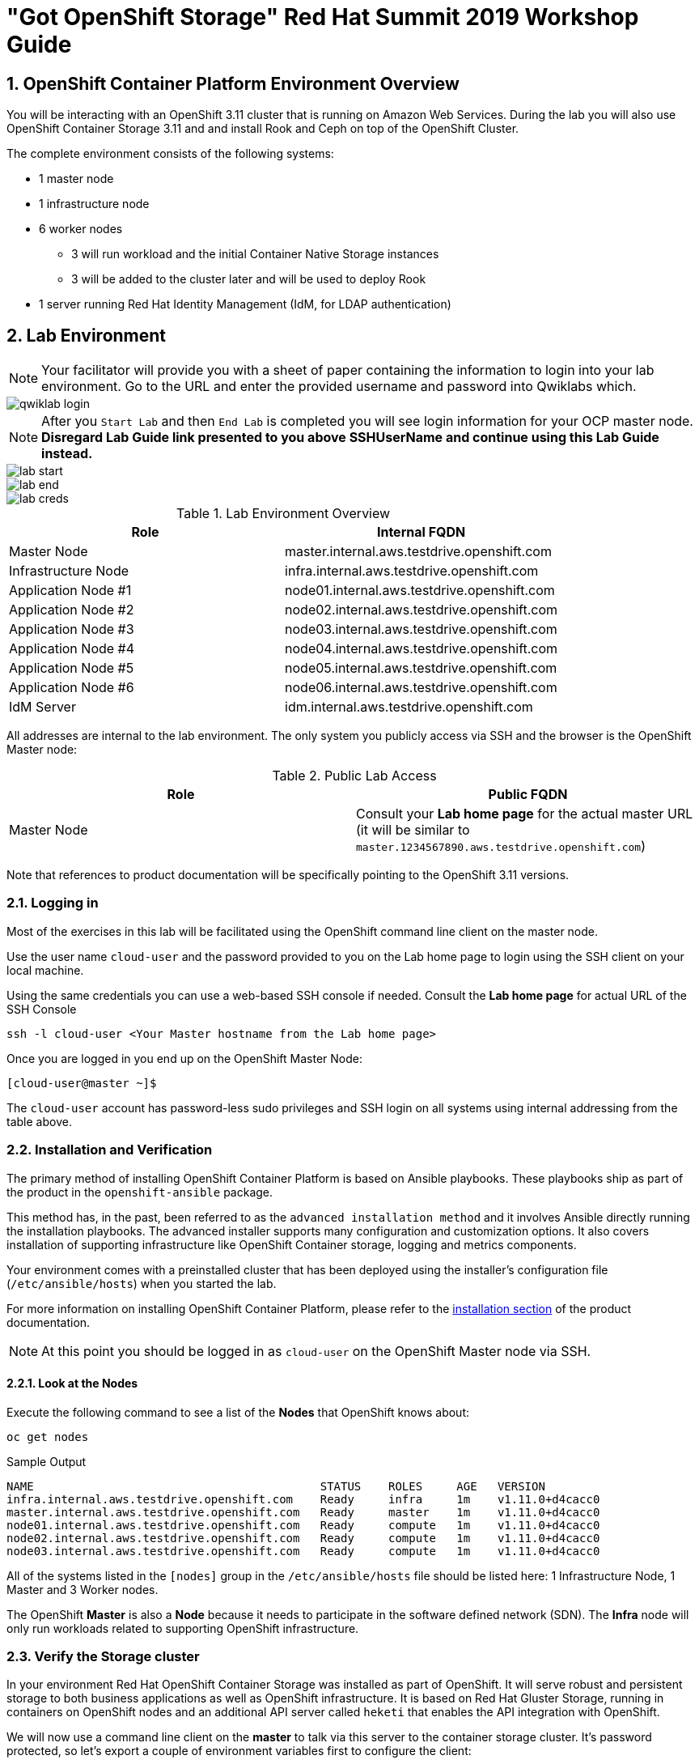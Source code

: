 = "Got OpenShift Storage" Red Hat Summit 2019 Workshop Guide

:numbered:
== OpenShift Container Platform Environment Overview

You will be interacting with an OpenShift 3.11 cluster that is running on Amazon Web Services. During the lab you will also use OpenShift Container Storage 3.11 and and install Rook and Ceph on top of the OpenShift Cluster.

The complete environment consists of the following systems:

* 1 master node
* 1 infrastructure node
* 6 worker nodes
** 3 will run workload and the initial Container Native Storage instances
** 3 will be added to the cluster later and will be used to deploy Rook
* 1 server running Red Hat Identity Management (IdM, for LDAP authentication)

== Lab Environment

[NOTE]
Your facilitator will provide you with a sheet of paper containing the information to login into your lab environment. Go to the URL and enter the provided username and password into Qwiklabs which.

image::images/qwiklab_login.jpg[]

[NOTE]
After you `Start Lab` and then `End Lab` is completed you will see login information for your OCP master node. *Disregard Lab Guide link presented to you above SSHUserName and continue using this Lab Guide instead.*

image::images/lab_start.jpg[]

image::images/lab_end.jpg[]

image::images/lab_creds.jpg[]

.Lab Environment Overview
[options="header"]
|==============================================
| Role | Internal FQDN
| Master Node | master.internal.aws.testdrive.openshift.com
| Infrastructure Node | infra.internal.aws.testdrive.openshift.com
| Application Node #1 | node01.internal.aws.testdrive.openshift.com
| Application Node #2 | node02.internal.aws.testdrive.openshift.com
| Application Node #3 | node03.internal.aws.testdrive.openshift.com
| Application Node #4 | node04.internal.aws.testdrive.openshift.com
| Application Node #5 | node05.internal.aws.testdrive.openshift.com
| Application Node #6 | node06.internal.aws.testdrive.openshift.com
| IdM Server | idm.internal.aws.testdrive.openshift.com
|==============================================

All addresses are internal to the lab environment. The only system you
publicly access via SSH and the browser is the OpenShift Master node:

.Public Lab Access
[options="header"]
|==============================================
| Role | Public FQDN
| Master Node | Consult your *Lab home page* for the actual master URL (it will be similar to `master.1234567890.aws.testdrive.openshift.com`)
|==============================================

Note that references to product documentation will be specifically pointing to the OpenShift 3.11 versions.

=== Logging in

Most of the exercises in this lab will be facilitated using the OpenShift command line client on the master node.

Use the user name `cloud-user` and the password provided to you on the Lab home page to login using the SSH client on your local machine.

Using the same credentials you can use a web-based SSH console if needed. Consult the *Lab home page* for actual URL of the SSH Console

[source,bash,role="copypaste"]
----
ssh -l cloud-user <Your Master hostname from the Lab home page>
----

Once you are logged in you end up on the OpenShift Master Node:

----
[cloud-user@master ~]$
----

The `cloud-user` account has password-less sudo privileges and SSH login on
all systems using internal addressing from the table above.

// WK: Part 2 Installation / Verification
=== Installation and Verification

The primary method of installing OpenShift Container Platform is based on
Ansible playbooks. These playbooks ship as part of the product in the
`openshift-ansible` package.

This method has, in the past, been referred to as the `advanced installation
method` and it involves Ansible directly running the installation playbooks.
The advanced installer supports many configuration and customization options.
It also covers installation of supporting infrastructure like
OpenShift Container storage, logging and metrics components.

Your environment comes with a preinstalled cluster that has been deployed
using the installer's configuration file (`/etc/ansible/hosts`) when you
started the lab.

For more information on installing OpenShift Container Platform, please refer to the link:https://docs.openshift.com/container-platform/3.11/install/index.html[installation section] of the product documentation.

[NOTE]
====
At this point you should be logged in as `cloud-user` on the OpenShift Master
node via SSH.
====

==== Look at the Nodes

Execute the following command to see a list of the *Nodes* that OpenShift knows about:

[source,bash,role="copypaste"]
----
oc get nodes
----

.Sample Output
----
NAME                                          STATUS    ROLES     AGE	VERSION
infra.internal.aws.testdrive.openshift.com    Ready     infra     1m	v1.11.0+d4cacc0
master.internal.aws.testdrive.openshift.com   Ready     master    1m	v1.11.0+d4cacc0
node01.internal.aws.testdrive.openshift.com   Ready     compute   1m	v1.11.0+d4cacc0
node02.internal.aws.testdrive.openshift.com   Ready     compute   1m	v1.11.0+d4cacc0
node03.internal.aws.testdrive.openshift.com   Ready     compute   1m	v1.11.0+d4cacc0
----

All of the systems listed in the `[nodes]` group in the `/etc/ansible/hosts` file should be listed here: 1 Infrastructure Node, 1 Master and 3 Worker nodes.

The OpenShift *Master* is also a *Node* because it needs to participate in the software defined network (SDN). The *Infra* node will only run workloads related to supporting OpenShift infrastructure.

=== Verify the Storage cluster

In your environment Red Hat OpenShift Container Storage was installed as part of OpenShift. It will serve robust and persistent storage to both business applications as well as OpenShift infrastructure. It is based on Red Hat Gluster Storage, running in containers on OpenShift nodes and an additional API server called `heketi` that enables the API integration with OpenShift.

We will now use a command line client on the *master* to talk via this server to the container storage cluster. It's password protected, so let's export a couple of environment variables first to configure the client:

[source,bash,role="copypaste"]
----
export HEKETI_CLI_SERVER=http://$(oc get route heketi-storage -n storage -o jsonpath --template='{.spec.host}')
export HEKETI_CLI_USER=admin
export HEKETI_CLI_KEY=myS3cr3tpassw0rd
----

Then use the CLI tool `heketi-cli` to query `heketi` about all the storage clusters it knows about:

[source,bash,role="copypaste"]
----
heketi-cli cluster list
----

`heketi` will list all known clusters with internal UUIDs:

----
Clusters:
Id:998294af2211ff544338490e3e19db65 [file][block]<1>
----
<1> This is the internal UUID of the OCS cluster

[NOTE]
====
The cluster UUID will be different for you since it's automatically generated.
====

To get more detailed information about the topology of your OCS cluster (i.e.
nodes, devices and volumes heketi has discovered) run the following command
(output abbreviated):

[source,bash,role="copypaste"]
----
heketi-cli topology info
----

You will get a lengthy output that describes the GlusterFS cluster topology as it is known by `heketi`:

----
Cluster Id: 998294af2211ff544338490e3e19db65

    File:  true
    Block: true

    Volumes:

	Name: heketidbstorage <1>
	Size: 2
	Id: 0a9dd2d7c931dae933e5a6e6e701d49c
	Cluster Id: 998294af2211ff544338490e3e19db65
	Mount: 10.0.3.28:heketidbstorage
	Mount Options: backup-volfile-servers=10.0.4.14,10.0.1.83
	Durability Type: replicate
	Replica: 3
	Snapshot: Disabled

		Bricks:
			Id: 11b26cef66e828ece65d834138ffe976
			Path: /var/lib/heketi/mounts/vg_f3668aa3855cd9a84642ca29db45af1c/brick_11b26cef66e828ece65d834138ffe976/brick
			Size (GiB): 2
			Node: 7c43c7bf6d505c74c4a71cf4f7cc8b6a
			Device: f3668aa3855cd9a84642ca29db45af1c

			Id: 2a3d7a2b4392139fd26cc76d8354d474
			Path: /var/lib/heketi/mounts/vg_5a46f5d3788ed61352f565385edce8d5/brick_2a3d7a2b4392139fd26cc76d8354d474/brick
			Size (GiB): 2
			Node: 5a284ad7ed633f2d9879b3ff3833607b
			Device: 5a46f5d3788ed61352f565385edce8d5

			Id: 358a23c9511817a660a51aaaec90df08
			Path: /var/lib/heketi/mounts/vg_550bc327799e3c436a2e35e4b584c2ca/brick_358a23c9511817a660a51aaaec90df08/brick
			Size (GiB): 2
			Node: 7a814aa4abcebfad2ede80d51dc417b3
			Device: 550bc327799e3c436a2e35e4b584c2ca


    Nodes:

	Node Id: 5a284ad7ed633f2d9879b3ff3833607b
	State: online
	Cluster Id: 998294af2211ff544338490e3e19db65
	Zone: 2
	Management Hostnames: node02.internal.aws.testdrive.openshift.com
	Storage Hostnames: 10.0.3.28
	Devices:
		Id:5a46f5d3788ed61352f565385edce8d5   Name:/dev/xvdd           State:online    Size (GiB):49      Used (GiB):2       Free (GiB):47
			Bricks:
				Id:2a3d7a2b4392139fd26cc76d8354d474   Size (GiB):2       Path: /var/lib/heketi/mounts/vg_5a46f5d3788ed61352f565385edce8d5/brick_2a3d7a2b4392139fd26cc76d8354d474/brick

	Node Id: 7a814aa4abcebfad2ede80d51dc417b3
	State: online
	Cluster Id: 998294af2211ff544338490e3e19db65
	Zone: 3
	Management Hostnames: node03.internal.aws.testdrive.openshift.com
	Storage Hostnames: 10.0.4.14
	Devices:
		Id:550bc327799e3c436a2e35e4b584c2ca   Name:/dev/xvdd           State:online    Size (GiB):49      Used (GiB):2       Free (GiB):47
			Bricks:
				Id:358a23c9511817a660a51aaaec90df08   Size (GiB):2       Path: /var/lib/heketi/mounts/vg_550bc327799e3c436a2e35e4b584c2ca/brick_358a23c9511817a660a51aaaec90df08/brick

	Node Id: 7c43c7bf6d505c74c4a71cf4f7cc8b6a
	State: online
	Cluster Id: 998294af2211ff544338490e3e19db65
	Zone: 1
	Management Hostnames: node01.internal.aws.testdrive.openshift.com
	Storage Hostnames: 10.0.1.83
	Devices:
		Id:f3668aa3855cd9a84642ca29db45af1c   Name:/dev/xvdd           State:online    Size (GiB):49      Used (GiB):2       Free (GiB):47
			Bricks:
				Id:11b26cef66e828ece65d834138ffe976   Size (GiB):2       Path: /var/lib/heketi/mounts/vg_f3668aa3855cd9a84642ca29db45af1c/brick_11b26cef66e828ece65d834138ffe976/brick
----
<1> An internal GlusterFS volume that is automatically generated by the setup routine to hold the heketi database.

This output tells you that Red Hat OpenShift Container Storage currently
consists of a single cluster, which consists of 3 nodes, each with a single
block device `/dev/xvdd` of 50GiB in size. The GlusterFS layer will turn
these 3 devices/hosts into a single, flat storage pool from which OpenShift
will be able to carve out either distinct filesystem volumes or block devices
that serve as persistent storage for containers.

// WK: Part 2: OCS
== OpenShift Container Storage Concepts

In this lab we are going to provide a view 'under the hood' of OpenShift `PersistentVolumes` provided by OpenShift Container Storage (OCS). For this purpose we will examine volumes leveraged by example applications using
different volume access modes.

=== How OpenShift Container Storage runs

OpenShift Container Storage is GlusterFS running in containers, specifically in pods managed by OpenShift. We have looked at the pods making up the storage cluster already in the introduction chapter. Go ahead and switch to the storage project:

[source,bash,role="copypaste"]
----
oc project storage
----

Then, take a look at the storage *Pods*:

[source,bash,role="copypaste"]
----
oc get pods -o wide
----

.Sample Output
----
NAME                      READY     STATUS    RESTARTS   AGE       IP           NODE                                        NOMINATED NODE
glusterfs-storage-l5sxd   1/1       Running   0          3h        10.0.1.83    node01.internal.aws.testdrive.openshift.com <none> <1>
glusterfs-storage-l99db   1/1       Running   0          3h        10.0.4.14    node03.internal.aws.testdrive.openshift.com <none> <1>
glusterfs-storage-tsr4g   1/1       Running   0          3h        10.0.3.28    node02.internal.aws.testdrive.openshift.com <none> <1>
heketi-storage-1-c6tt8    1/1       Running   0          3h        10.128.2.7   infra.internal.aws.testdrive.openshift.com  <none> <2>
----
<1> OCS *Pods*, with each of the designated nodes running exactly one.
<2> heketi API frontend pod

[NOTE]
====
The exact *pod* names will be different in your environment, since they are
auto-generated. Also the heketi *pod* might run on any node.
====

The OCS *Pods* use the host's network and block devices to run the software-defined storage system. See schematic below for a visualization.

.GlusterFS pods in OCS in detail.
image::./images/cns_diagram_pod.png[]

`heketi` is a component that exposes an API to the storage system for OpenShift. This allows OpenShift to dynamically allocate storage from OCS in a programmatic fashion. See below for a visualization. Note that for simplicity, in our example heketi runs on the OpenShift application nodes, not on the infrastructure node.

.heketi pod running in OCS
image::./images/cns_diagram_heketi.png[]

==== Examine heketi

To expose heketi's API outside of OpenShift for administrators (for
monitoring and maintenance), a *Service* named _heketi-storage_ and a *Route*
has been set up:

[source,bash,role="copypaste"]
----
oc get service,route
----

.Sample Output
----
NAME                                  TYPE        CLUSTER-IP      EXTERNAL-IP   PORT(S)    AGE
service/heketi-db-storage-endpoints   ClusterIP   172.30.170.71   <none>        1/TCP      3h
service/heketi-storage                ClusterIP   172.30.54.200   <none>        8080/TCP   3h

NAME                                      HOST/PORT                                                              PATH      SERVICES         PORT      TERMINATION   WILDCARD
route.route.openshift.io/heketi-storage   heketi-storage-storage.apps.538432900127.aws.testdrive.openshift.com             heketi-storage   <all>                   None
----

You may verify external availability of this API and heketi being alive with a  rivial health check:

[source,bash,role="copypaste"]
----
curl -w "\n" http://$(oc get route heketi-storage -n storage -o jsonpath --template='{.spec.host}')/hello
----

.Sample Output
----
Hello from Heketi
----

This how the heketi API is made available to both external clients, like `heketi-cli` which we examined in the introduction. But mainly it is leveraged by OpenShift to provision storage dynamically. Let's look at this use case.

=== A Simple OCS Use Case

We are going to deploy a sample application that ships with OpenShift which creates a PVC as part of the deployment.

==== Create/Deploy the Application

Create a project with the name `my-database-app`.

[source,bash,role="copypaste"]
----
oc new-project my-database-app
----

The example application ships in the form of ready-to-use resource templates. Enter the following command to look at the template for a sample Ruby on Rails application with a PostgreSQL database:

[source,bash,role="copypaste"]
----
oc get template/rails-pgsql-persistent -n openshift
----

This template creates a Rails Application instance which mimics a very basic weblog. The articles and comments are saved in a PostgreSQL database which runs in another pod.

As part of the resource template, a PVC is created in the YAML. Run the following command to `grep` the relavant part:


[source,bash,role="copypaste"]
----
oc get template/rails-pgsql-persistent -n openshift -o yaml | grep PersistentVolumeClaim -A8
----

.Sample output
[source,yaml]
----
kind: PersistentVolumeClaim
metadata:
  name: ${DATABASE_SERVICE_NAME}
spec:
  accessModes:
  - ReadWriteOnce
  resources:
    requests:
      storage: ${VOLUME_CAPACITY}
----

This will request a *PersistentVolume* in ReadWriteOnce (`RWO`) mode. Storage provided in this mode can only be mounted by a single pod at a time. For a database that is usually what you want. The requested capacity under `spec.resources.requests.storage` is coming in via a parameter when the template is parsed. This is how storage is _requested_.

Using persistent storage is done via a `PersistentVolume` provided in
response to this `PersistentVolumeClaim`. A `PersistentVolume` is a
representation of some physical storage capacity provisioned by the backing
storage system. It will supply the PostgreSQL pod with persistent storage on
the mount point `/var/lib/pgsql/data`.

You can see this when inspecting how the pod is described as part of the
`DeploymentConfig`:

[source,bash,role="copypaste"]
----
oc get template/rails-pgsql-persistent -n openshift -o yaml | grep mountPath -B58 -A5
----

.Sample Output
[source,yaml]
----
- apiVersion: v1
  kind: DeploymentConfig
  metadata:
    annotations:
      description: Defines how to deploy the database
      template.alpha.openshift.io/wait-for-ready: "true"
    name: ${DATABASE_SERVICE_NAME}
  spec:
    replicas: 1
    selector:
      name: ${DATABASE_SERVICE_NAME}
    strategy:
      type: Recreate
    template:
      metadata:
        labels:
          name: ${DATABASE_SERVICE_NAME}
        name: ${DATABASE_SERVICE_NAME}
      spec:
        containers:
        - env:
          - name: POSTGRESQL_USER
            valueFrom:
              secretKeyRef:
                key: database-user
                name: ${NAME}
          - name: POSTGRESQL_PASSWORD
            valueFrom:
              secretKeyRef:
                key: database-password
                name: ${NAME}
          - name: POSTGRESQL_DATABASE
            value: ${DATABASE_NAME}
          - name: POSTGRESQL_MAX_CONNECTIONS
            value: ${POSTGRESQL_MAX_CONNECTIONS}
          - name: POSTGRESQL_SHARED_BUFFERS
            value: ${POSTGRESQL_SHARED_BUFFERS}
          image: ' '
          livenessProbe:
            initialDelaySeconds: 30
            tcpSocket:
              port: 5432
            timeoutSeconds: 1
          name: postgresql
          ports:
          - containerPort: 5432
          readinessProbe:
            exec:
              command:
              - /bin/sh
              - -i
              - -c
              - psql -h 127.0.0.1 -U ${POSTGRESQL_USER} -q -d ${POSTGRESQL_DATABASE}
                -c 'SELECT 1'
            initialDelaySeconds: 5
            timeoutSeconds: 1
          resources:
            limits:
              memory: ${MEMORY_POSTGRESQL_LIMIT}
          volumeMounts:
          - mountPath: /var/lib/pgsql/data <1>
            name: ${DATABASE_SERVICE_NAME}-data <2>
        volumes:
        - name: ${DATABASE_SERVICE_NAME}-data <2>
          persistentVolumeClaim:
            claimName: ${DATABASE_SERVICE_NAME} <3>
----
<1> The mount path where the persistent storage should appear inside the container
<2> The name of the volume known by the container
<3> The `PersistentVolumeClaim` from which this volume should come from

[TIP]
====
In the above snippet you see there are even more parameters in this template.
If you want to see more about the parameters or other details of this
template, you can execute the following:

 oc describe template rails-pgsql-persistent -n openshift
====

The following diagram sums up how storage get's provisioned in OpenShift and
depicts the relationship of `PersistentVolumes`, `PersistentVolumeClaims` and
`StorageClasses`:

.OpenShift Persistent Volume Framework
image::./images/cns_diagram_pvc.png[]

Let's try it out. The storage size parameter in the template is called
`VOLUME_CAPACITY`. The `new-app` command will again handle processing and
interpreting a *Template* into the appropriate OpenShift objects. We will
specify that we want _5Gi_ of storage as part of deploying a new app from the
template as follows:

[source,bash,role="copypaste"]
----
oc new-app rails-pgsql-persistent -p VOLUME_CAPACITY=5Gi
----

[NOTE]
====
The `new-app` command will automatically check for templates in the special
`openshift` namespace. In fact, `new-app` tries to do quite a lot of interesting
automagic things, including code introspection when pointed at code
repositories. It is a developer's good friend.
====

.Sample Output
----
--> Deploying template "openshift/rails-pgsql-persistent" to project my-database-app                                                                                                                       [2/1622]

     Rails + PostgreSQL
     ---------
     An example Rails application with a PostgreSQL database. For more information about using this template, including OpenShift considerations, see https://github.com/openshift/rails-ex/blob/master/README.md.

     The following service(s) have been created in your project: rails-pgsql-persistent, postgresql.

     For more information about using this template, including OpenShift considerations, see https://github.com/openshift/rails-ex/blob/master/README.md.

     * With parameters:
        * Name=rails-pgsql-persistent
        * Namespace=openshift
        * Memory Limit=512Mi
        * Memory Limit (PostgreSQL)=512Mi
        * Volume Capacity=5Gi
        * Git Repository URL=https://github.com/openshift/rails-ex.git
        * Git Reference=
        * Context Directory=
        * Application Hostname=
        * GitHub Webhook Secret=pIXDthfeGR7PHxxbASEjCM7jQ0hAJ8Ph8HTIttvl # generated
        * Secret Key=ij54gqv7w04habvy6dn2sninbbdgmlicwnsvpfwa1gdn6of2rrxgo211njqaekqlhg1503xdnvo2oc7h3dk7dd3cmk7h8mvnmijikovjw5jnl2w2pnfrukkwx0sq0uj # generated
        * Application Username=openshift
        * Application Password=secret
        * Rails Environment=production
        * Database Service Name=postgresql
        * Database Username=userAFJ # generated
        * Database Password=pn6A2x3B # generated
        * Database Name=root
        * Maximum Database Connections=100
        * Shared Buffer Amount=12MB
        * Custom RubyGems Mirror URL=

--> Creating resources ...
    secret "rails-pgsql-persistent" created
    service "rails-pgsql-persistent" created
    route.route.openshift.io "rails-pgsql-persistent" created
    imagestream.image.openshift.io "rails-pgsql-persistent" created
    buildconfig.build.openshift.io "rails-pgsql-persistent" created
    deploymentconfig.apps.openshift.io "rails-pgsql-persistent" created
    persistentvolumeclaim "postgresql" created
    service "postgresql" created
    deploymentconfig.apps.openshift.io "postgresql" created
--> Success
    Access your application via route 'rails-pgsql-persistent-my-database-app.apps.790442527540.aws.testdrive.openshift.com'
    Build scheduled, use 'oc logs -f bc/rails-pgsql-persistent' to track its progress.
    Run 'oc status' to view your app.
----

You can now follow the deployment process here by watching the pods.

[source,bash,role="copypaste"]
----
watch oc get pod
----

Hit `Ctrl-C` when both pods (postgresql-1-xxxxx and rails-pqsqsl-persistent-1-xxxxx) show Ready (`1/1`) and Running. This can take a while because first there is a build pod (`rails-pgsql-persistent-1-build`) that is building the container image to be used in the application from Ruby source code.

[NOTE]
====
It may take up to 5 minutes for the deployment to complete.
====

On the CLI, you should now see a PVC that has been issued and has a status of _Bound_. state.

[source,bash,role="copypaste"]
----
oc get pvc
----

.Sample Output
----
NAME         STATUS    VOLUME                                     CAPACITY   ACCESS MODES   STORAGECLASS        AGE
postgresql   Bound     pvc-1cbd111b-6b5c-11e9-ad48-0a0e0711ec88   5Gi        RWO            glusterfs-storage   3m
----

[TIP]
====
This PVC has been automatically fulfilled by OCS because the `glusterfs-storage` *StorageClass* was set up as the system-wide default as part of the installation. The responsible parameter in the inventory file was: `openshift_storage_glusterfs_storageclass_default=true`
====

==== Test the Application

Now go ahead and try out the application. Get the route for your application like this:

[source,bash,role="copypaste"]
----
oc get route rails-pgsql-persistent -n my-database-app -o jsonpath --template="{.spec.host}"
----

This will return a route similar to this one (careful: there is no line break at the end so your shell prompt appears right after the output).

.Sample Output
----
rails-pgsql-persistent-my-database-app.apps.538432900127.aws.testdrive.openshift.com
----

Copy your route to a browser tab and add `/article` to the end. *Your `route` will be different*

----
rails-pgsql-persistent-my-database-app.apps.538432900127.aws.testdrive.openshift.com/articles
----

The username/password to create articles and comments is by default '_openshift_'/'_secret_'.

You should be able to successfully create articles and comments. When they are saved they are actually saved in the PostgreSQL database which stores its table spaces on a GlusterFS volume provided by OCS.

=== Providing Shared Storage With OCS

Historically very few options, like basic NFS support, existed to provide a
*PersistentVolume* to more than one container at a time. The access mode used
for this in OpenShift is `ReadWriteMany`. Traditional block-based storage
solutions are not able to provide *PersistentVolumes* with this access mode.

Also, once provisioned, most storage cannot easily be resized.

With OCS these capabilities are now available to all OpenShift deployments, no
matter where they are deployed. To illustrate the benefit of this, we will
deploy a PHP file uploader application that has multiple front-end instances
sharing a common storage repository.

==== Deploy the File Uploader Application

Create a new project:

[source,bash,role="copypaste"]
----
oc new-project my-shared-storage
----

Next deploy the example PHP application called `file-uploader`:

[source,bash,role="copypaste"]
----
oc new-app openshift/php:7.1~https://github.com/christianh814/openshift-php-upload-demo --name=file-uploader
----

.Sample Output
----
--> Found image 691930e (5 weeks old) in image stream "openshift/php" under tag "7.1" for "openshift/php:7.1"

    Apache 2.4 with PHP 7.1
    -----------------------
    PHP 7.1 available as container is a base platform for building and running various PHP 7.1 applications and frameworks. PHP is an HTML-embedded scripting language. PHP attempts to make it easy for developers to write dynamically generated web pages. PHP also offers built-in database integration for several commercial and non-commercial database management systems, so writing a database-enabled webpage with PHP is fairly simple. The most common use of PHP coding is probably as a replacement for CGI scripts.

    Tags: builder, php, php71, rh-php71

    * A source build using source code from https://github.com/christianh814/openshift-php-upload-demo will be created
      * The resulting image will be pushed to image stream tag "file-uploader:latest"
      * Use 'start-build' to trigger a new build
    * This image will be deployed in deployment config "file-uploader"
    * Ports 8080/tcp, 8443/tcp will be load balanced by service "file-uploader"
      * Other containers can access this service through the hostname "file-uploader"

--> Creating resources ...
    imagestream.image.openshift.io "file-uploader" created
    buildconfig.build.openshift.io "file-uploader" created
    deploymentconfig.apps.openshift.io "file-uploader" created
    service "file-uploader" created
--> Success
    Build scheduled, use 'oc logs -f bc/file-uploader' to track its progress.
    Application is not exposed. You can expose services to the outside world by executing one or more of the commands below:
     'oc expose svc/file-uploader'
    Run 'oc status' to view your app.
----

Watch and wait for the application to be deployed:

[source,bash,role="copypaste"]
----
oc logs -f bc/file-uploader
----

.Sample Output
----
Cloning "https://github.com/christianh814/openshift-php-upload-demo" ...
	Commit:	7508da63d78b4abc8d03eac480ae930beec5d29d (Update index.html)
	Author:	Christian Hernandez <christianh814@users.noreply.github.com>
	Date:	Thu Mar 23 09:59:38 2017 -0700
---> Installing application source

[...]

Pushing image docker-registry.default.svc:5000/my-shared-storage/file-uploader:latest ...
Pushed 2/6 layers, 34% complete
Pushed 3/6 layers, 55% complete
Pushed 4/6 layers, 82% complete
Pushed 5/6 layers, 97% complete
Pushed 6/6 layers, 100% complete
Push successful
----

The command prompt returns out of the tail mode once you see _Push successful_.

[NOTE]
====
This use of the `new-app` command directly asked for application code to be
built and did not involve a template. That's why it only created a *single
Pod* deployment with a *Service* and no *Route*.
====

Let's make our application production ready by exposing it via a `Route` and scale to 3 instances for high availability:

[source,bash,role="copypaste"]
----
oc expose svc/file-uploader
oc scale --replicas=3 dc/file-uploader
oc get pods
----

You should have 3 `file-uploader` *Pods* now.

[CAUTION]
====
Never attempt to store persistent data in a *Pod* that has no persistent
volume associated with it. *Pods* and their containers are ephemeral by
definition, and any stored data will be lost as soon as the *Pod* terminates
for whatever reason.
====

The app is of course not useful like this. We can fix this by providing shared
storage to this app.

You can create a *PersistentVolumeClaim* and attach it into an application with
the `oc set volume` command. Execute the following

[source,bash,role="copypaste"]
----
oc set volume dc/file-uploader --add --name=my-shared-storage \
-t pvc --claim-mode=ReadWriteMany --claim-size=1Gi \
--claim-name=my-shared-storage --mount-path=/opt/app-root/src/uploaded
----

This command will:

* create a *PersistentVolumeClaim*
* update the *DeploymentConfig* to include a `volume` definition
* update the *DeploymentConfig* to attach a `volumemount` into the specified
  `mount-path`
* cause a new deployment of the 3 application *Pods*

For more information on what `oc set volume` is capable of, look at its help output
with `oc set volume -h`. Now, let's look at the result of adding the volume:

[source,bash,role="copypaste"]
----
oc get pvc
----

.Sample Output
----
NAME                STATUS    VOLUME                                     CAPACITY   ACCESS MODES   STORAGECLASS        AGE
my-shared-storage   Bound     pvc-0e66d9f3-6b62-11e9-ad48-0a0e0711ec88   1Gi        RWX            glusterfs-storage   24s
----

Notice the `ACCESSMODE` being set to *RWX* (short for `ReadWriteMany`,
equivalent to "shared storage"). All 3 `file-uploader`*Pods* are using the sane *RWX* volume. Without this `ACCESSMODE`, OpenShift will
not attempt to attach multiple *Pods* to the same *PersistentVolume*
reliably. If you attempt to scale up deployments that are using
`ReadWriteOnce` storage, they will actually all become co-located on the same
node.

Try it out in your file uploader web application using your browser. Upload
new files.

Now, check the *Route* that has been created:

[source,bash,role="copypaste"]
----
oc get route file-uploader -n my-shared-storage -o jsonpath --template="{.spec.host}"
----

This will return a route similar to this one (careful: there is no line break at the end so your shell prompt appears right after the output).

.Sample Output
----
file-uploader-my-shared-storage.apps.538432900127.aws.testdrive.openshift.com
----

Point your browser to the web application using the URL advertised by your route. *Your `route` will be different*

The web app simply lists all uploaded files and offers the ability
to upload new ones as well as download the existing data. Right now there is
nothing.

Select an arbitrary file from your local machine and upload it to the app.

.A simple PHP-based file upload tool
image::./images/uploader_screen_upload.png[]

Once done click *_List uploaded files_* to see the list of all currently
uploaded files.

=== Increasing volume capacity

However, what happens when the volume is full?

Let's try it. Run the following command to fill up the currently 1GiB of free
space in the persistent volume. Since it's shared, you can use any the 3
file-uploader pods:

[source,bash,role="copypaste"]
----
oc rsh $(oc get pod -l app=file-uploader --no-headers | head -n1 | awk '{print $1}') dd if=/dev/zero of=uploaded/bigfile bs=100M count=1000
----

The result after some time is:
----
dd: error writing 'uploaded/bigfile': No space left on device
dd: closing output file 'uploaded/bigfile': No space left on device
command terminated with exit code 1
----

Oops. The file system seems to have a problem. Let's check it:

[source,bash,role="copypaste"]
----
oc rsh $(oc get pod -l app=file-uploader --no-headers | head -n1 | awk '{print $1}') df -h /opt/app-root/src/uploaded
----

Clearly the file system is full:

----
Filesystem                                      Size  Used Avail Use% Mounted on
10.0.1.83:vol_9829c286608e9ce29b81df24eb08ce51 1019M 1019M     0 100% /opt/app-root/src/uploaded
----

If you were to try uploading another file via the web application it would fail with something along the lines:

----
[...]
failed to open stream: No space left on device in /opt/app-root/src/upload.php on line 26
[...]
----

Now do the following to validate the `StorageClass` allows `PersistentVolume` expansion.

[source,bash,role="copypaste"]
----
oc get sc glusterfs-storage -o yaml
----

.Sample Output
----
allowVolumeExpansion: true
apiVersion: storage.k8s.io/v1
kind: StorageClass
metadata:
  annotations:
    storageclass.kubernetes.io/is-default-class: "true"
  creationTimestamp: 2019-04-22T19:33:05Z
  name: glusterfs-storage
...
----

Also verify using this command:

[source,bash,role="copypaste"]
----
oc describe sc glusterfs-storage
----

You can see `AllowVolumeExpansion:  True` in this output as well.

.Sample Output
----
Name:                  glusterfs-storage
IsDefaultClass:        Yes
Annotations:           storageclass.kubernetes.io/is-default-class=true
Provisioner:           kubernetes.io/glusterfs
Parameters:            resturl=http://heketi-storage.storage.svc:8080,restuser=admin,secretName=heketi-storage-admin-secret,secretNamespace=storage
AllowVolumeExpansion:  True
MountOptions:          <none>
ReclaimPolicy:         Delete
VolumeBindingMode:     Immediate
Events:                <none>
----

After the `StorageClass` is verified for `PersistentVolume` expansion, the volume size can be increased by the user or owner of the app, even without administrator intervention.

Use the `oc patch` command to edit the `PersistentVolumeClaim` that we used to generate the `PersistentVolume` and update the storage request to *5Gi*:

[source,bash,role="copypaste"]
----
oc patch persistentvolumeclaim my-shared-storage --patch='{"spec": { "resources": { "requests": { "storage": "5Gi" }}}}'
----

Give it a couple of seconds and then check the filesystem again:

[source,bash,role="copypaste"]
----
oc rsh $(oc get pod -l app=file-uploader --no-headers | head -n1 | awk '{print $1}') df -h /opt/app-root/src/uploaded
----

The situation should look much better now:

----
Filesystem                                      Size  Used Avail Use% Mounted on
10.0.1.83:vol_9829c286608e9ce29b81df24eb08ce51  5.0G  1.1G  4.0G  22% /opt/app-root/src/uploaded
----

// WK Added: Prometheus section
== Explore Prometheus Metrics for Storage

OpenShift Container Platform includes a full Prometheus stack to facilitate Metrics collection. The Prometheus stack is deployed in project *openshift-monitoring*.

Prometheus is protected behind the OpenShift OAuth login mechanism. This requires users to log into OpenShift in order to gain access to Prometheus. Without this Oauth Proxy everyone who knew the Prometheus URL could run any kind of query. This is not something that is desired in an OpenShift cluster.

In order to log into Prometheus you will need to grant permissions to a user id because the `system:admin` user can not log into any web console because it uses a certificate and not a password for authentication. You will be using user `fancyuser1`.

Back in your shell grant `cluster-admin` permissions to the user `fancyuser1` - you could use just view permissions but for the sake of this lab let's make `fancyuser1` a cluster administrator

[TIP]
OpenShift creates User objects only the first time a user logs into the platform. Because this use has never logged in OpenShift will print a warning that this user doesn't exist yet.

[source,bash,role="copypaste"]
----
oc adm policy add-cluster-role-to-user cluster-admin fancyuser1

.Sample Output
[source,texinfo]
----
Warning: User 'fancyuser1' not found
cluster role "cluster-admin" added: "fancyuser1"
----

Next determine the Route for Prometheus. The name of the route is `prometheus-k8s` and it is located in the `openshift-monitoring` project.

[source,bash,role="copypaste"]
----
oc get route prometheus-k8s -n openshift-monitoring -o jsonpath --template="{.spec.host}"
----

This will return a route similar to this one (careful: there is no line break at the end so your shell prompt appears right after the output).

[source,texinfo]
----
prometheus-k8s-openshift-monitoring.apps.074442814228.aws.testdrive.openshift.com
----

Use *https* with this Route in the Web Brower to get to the Prometheus Login Screen. You may need to accept a security warning because our cluster uses self-signed certificates. The URL should look something like this:

[source,texinfo]
----
https://prometheus-k8s-openshift-monitoring.apps.074442814228.aws.testdrive.openshift.com
----

You will see the Prometheus Log in screen. Click the blue *Login with OpenShift* button (you may need to accept another certificate warning) to reach the OpenShift login screen.

User `fancyuser1` as the user id and `openshift` as the password, log into OpenShift and accept the permissions that Prometheus wants. This will bring you into the main Prometheus Screen.

While in a real environment you would set up Dashboards to visualize a lot of the queries that are possible in Prometheus in this lab let's just run a few queries manually.

=== Example Prometheus Queries

In the Entry field at the top of the screen (it says *Expression (press Shift+Enter for newlines)*) type the following query and select *Execute*:

[source,sh]
----
kube_persistentvolumeclaim_info
----

.Sample Output
[source,texinfo]
----
kube_persistentvolumeclaim_info{endpoint="https-main",instance="10.131.0.19:8443",job="kube-state-metrics",namespace="my-database-app",persistentvolumeclaim="postgresql",pod="kube-state-metrics-69d97ff57c-vgrtx",service="kube-state-metrics",storageclass="glusterfs-storage",volumename="pvc-60c72728-6e99-11e9-8dce-02cae411299c"}	             1
kube_persistentvolumeclaim_info{endpoint="https-main",instance="10.131.0.19:8443",job="kube-state-metrics",namespace="my-shared-storage",persistentvolumeclaim="my-shared-storage",pod="kube-state-metrics-69d97ff57c-vgrtx",service="kube-state-metrics",storageclass="glusterfs-storage",volumename="pvc-538ce03f-6e9e-11e9-8dce-02cae411299c"}              1
----

You can see that there are two Persistent Volume Claims in the cluster. Prometheus returns attributes as labels - in the example above you can see the *namespace*, *persistentvolumeclaim* name, *storageclass* and *volumename*.

Now delete the previous query and type and select *Execute*:

[source,bash,role="copypaste"]
----
kube_persistentvolumeclaim_resource_requests_storage_bytes
----

.Sample Output
[source,texinfo]
----
kube_persistentvolumeclaim_resource_requests_storage_bytes{endpoint="https-main",instance="10.131.0.19:8443",job="kube-state-metrics",namespace="my-database-app",persistentvolumeclaim="postgresql",pod="kube-state-metrics-69d97ff57c-vgrtx",service="kube-state-metrics"}	5368709120
kube_persistentvolumeclaim_resource_requests_storage_bytes{endpoint="https-main",instance="10.131.0.19:8443",job="kube-state-metrics",namespace="my-shared-storage",persistentvolumeclaim="my-shared-storage",pod="kube-state-metrics-69d97ff57c-vgrtx",service="kube-state-metrics"}	5368709120
----

This shows the size of the two Persistent Volume Claimss. Both have a size of 5Gi.

To see the total requested storage you can use the *sum* operator. So type the following and select *Execute*:

[source,bash,role="copypaste"]
----
sum(kube_persistentvolumeclaim_resource_requests_storage_bytes)
----

.Sample Output
[source,texinfo]
----
{}	10737418240
----

You see the sum of the two claims - which adds up to 10Gi. Another interesting query returns the current phase of persistent volume claim provisioning:

[source,bash,role="copypaste"]
----
kube_persistentvolumeclaim_status_phase
----

You will see how many Persistent Volume Claims are in phase *Bound*, *Pending* and *Lost*. If you just want to see the pending PVCs you can use the label to filter:

[source,bash,role="copypaste"]
----
kube_persistentvolumeclaim_status_phase{phase="Pending"}
----

And if you want to see how many persistent volume claims are in the *Bound* phase:

[source,bash,role="copypaste"]
----
sum(kube_persistentvolumeclaim_status_phase{phase="Bound"})
----

There are many more queries to be constructed but for the purpose of this lab this should suffice.

// WK: Part 3, Scaleup, Prepare for Rook
== Infrastructure Management, Adding Nodes to your Cluster

In this lab you will explore various aspects of managing cluster infrastructure. This includes extending the OpenShift cluster to enable us to install Rook later in this lab.

=== Extending the Cluster
Extending the cluster is easy. Simply add a new set of hosts to an Ansible group called `new_nodes` in the `openshift-ansible` installer's inventory. Then, run the `scaleup` playbook.

==== Configure the Installer

Your environment already has 3 additional VMs provisioned, but you have not used them so far. They are already configured in the inventory file, but commented out with a `#scaleup_` prefix.

To see the lines run:

[source,bash,role="copypaste"]
----
grep '#scaleup_' /etc/ansible/hosts
----

Remove the `#scaleup_` comment prefix by running the below `sed` command:

[source,bash,role="copypaste"]
----
sudo sed -i 's/#scaleup_//g' /etc/ansible/hosts
----

When finished, your inventory file should look like the following:

[source,ini]
./etc/ansible/hosts
----
[OSEv3:children]
masters
nodes
etcd
glusterfs
new_nodes

[...]

[new_nodes]
node04.internal.aws.testdrive.openshift.com openshift_node_group_name='node-config-compute' openshift_public_hostname=node04.538432900127.aws.testdrive.openshift.com openshift_node_group_name='node-config-compute'
node05.internal.aws.testdrive.openshift.com openshift_node_group_name='node-config-compute' openshift_public_hostname=node05.538432900127.aws.testdrive.openshift.com openshift_node_group_name='node-config-compute'
node06.internal.aws.testdrive.openshift.com openshift_node_group_name='node-config-compute' openshift_public_hostname=node06.538432900127.aws.testdrive.openshift.com openshift_node_group_name='node-config-compute'

[...]
----

Now that these hosts are properly defined (uncommented), you can use Ansible to
verify that they are, in fact, online:

[source,bash,role="copypaste"]
----
ansible new_nodes -m ping
----

.Sample Output
----
node04.internal.aws.testdrive.openshift.com | SUCCESS => {
    "changed": false,
    "ping": "pong"
}
node05.internal.aws.testdrive.openshift.com | SUCCESS => {
    "changed": false,
    "ping": "pong"
}
node06.internal.aws.testdrive.openshift.com | SUCCESS => {
    "changed": false,
    "ping": "pong"
}
----

These new VMs are all reachable using ansible.

==== Run the Playbook to Extend the Cluster

To extend your cluster run the following playbook:

[source,bash,role="copypaste"]
----
ansible-playbook /usr/share/ansible/openshift-ansible/playbooks/openshift-node/scaleup.yml
----

The playbook takes 5-10 minutes to complete. When done, you can verify that there are now 6 `compute` nodes:

[source,bash,role="copypaste"]
----
oc get nodes -l node-role.kubernetes.io/compute=true
----

.Sample Output
----
NAME                                          STATUS    ROLES     AGE       VERSION
node01.internal.aws.testdrive.openshift.com   Ready     compute   2h        v1.11.0+d4cacc0
node02.internal.aws.testdrive.openshift.com   Ready     compute   2h        v1.11.0+d4cacc0
node03.internal.aws.testdrive.openshift.com   Ready     compute   2h        v1.11.0+d4cacc0
node04.internal.aws.testdrive.openshift.com   Ready     compute   2m        v1.11.0+d4cacc0
node05.internal.aws.testdrive.openshift.com   Ready     compute   2m        v1.11.0+d4cacc0
node06.internal.aws.testdrive.openshift.com   Ready     compute   2m        v1.11.0+d4cacc0
----

// WK: Part 4: Rook

== Deploying and Managing OpenShift Container Storage with Rook-Ceph Operator

In this section you are learning how to deploy and manage OpenShift Container Storage (OCS). In this lab you will be using OpenShift Container Platform 3.11 (OCP) and Rook.io v0.9 to deploy Ceph as a persistent storage solution for OCP workloads.

*In this lab you will learn how to*

* Configure and deploy containerized Ceph using Rook’s cluster CustomResourceDefinitions (CRD)
* Validate deployment of Ceph Luminous containerized using OpenShift CLI
* Deploy the Rook toolbox to run common ceph and rados commands
* Create a Rook storageclass for deployment of Ceph volumes.
* Upgrade Ceph version from Luminous to Mimic using the Rook operator
* Add more storage to the Ceph cluster

=== Deploy Ceph using Rook.io

==== Download Rook deployment files and install Ceph

In this section necessary files will be downloaded using the `curl -O` command and OCP resources created using the `oc create` command and the Rook.io yaml files.

Labeling the new OCP nodes with role=storage-node will make sure that the OCP resources (OSD, MON, MGR pods) are scheduled on these nodes.

[source,bash,role="copypaste"]
----
oc label node node04.internal.aws.testdrive.openshift.com role=storage-node
oc label node node05.internal.aws.testdrive.openshift.com role=storage-node
oc label node node06.internal.aws.testdrive.openshift.com role=storage-node
oc get nodes --show-labels | grep storage-node
----

Next you will download Rook.io scc.yaml, operator.yaml and cluster.yaml to create OCP resources. After downloading each on view the file using the `cat` command before creating the resources using `oc create`.

[source,bash,role="copypaste"]
----
cd $HOME
curl -O https://raw.githubusercontent.com/red-hat-storage/ocs-training/master/ocp3rook/scc.yaml
oc create -f scc.yaml
----

Validate that rook-ceph has been added to securitycontextconstraints.security.openshift.io.

[source,bash,role="copypaste"]
----
oc get scc rook-ceph
----

Install the Rook operator next.

[source,bash,role="copypaste"]
----
curl -O https://raw.githubusercontent.com/red-hat-storage/ocs-training/master/ocp3rook/operator.yaml
oc create -f $HOME/operator.yaml
oc project rook-ceph-system
watch oc get pods -o wide
----

Wait for all rook-ceph-agent, rook-discover and rook-ceph-operator pods to be in a Running state.

.Sample Output
[source,text]
----
NAME                                  READY     STATUS    RESTARTS   AGE       IP           NODE                                          NOMINATED NODE
rook-ceph-agent-48ckp                 1/1	Running   0          5m        10.0.3.28    node02.internal.aws.testdrive.openshift.com   <none>
rook-ceph-agent-4wsd8                 1/1	Running   0          5m        10.0.1.216   node04.internal.aws.testdrive.openshift.com   <none>
rook-ceph-agent-d69pp                 1/1	Running   0          5m        10.0.4.14    node03.internal.aws.testdrive.openshift.com   <none>
rook-ceph-agent-h8ds6                 1/1	Running   0          5m        10.0.4.41    node06.internal.aws.testdrive.openshift.com   <none>
rook-ceph-agent-nmsp6                 1/1	Running   0          5m        10.0.3.144   node05.internal.aws.testdrive.openshift.com   <none>
rook-ceph-agent-wjhkv                 1/1	Running   0          5m        10.0.1.83    node01.internal.aws.testdrive.openshift.com   <none>
rook-ceph-operator-76c97f94c4-gt7ld   1/1	Running   0          6m        10.130.2.4   node06.internal.aws.testdrive.openshift.com   <none>
rook-discover-4lh4w                   1/1	Running   0          5m        10.129.0.4   node03.internal.aws.testdrive.openshift.com   <none>
rook-discover-8zb6r                   1/1	Running   0          5m        10.130.0.4   node02.internal.aws.testdrive.openshift.com   <none>
rook-discover-fdt9b                   1/1	Running   0          5m        10.131.2.4   node04.internal.aws.testdrive.openshift.com   <none>
rook-discover-fm659                   1/1	Running   0          5m        10.129.2.7   node05.internal.aws.testdrive.openshift.com   <none>
rook-discover-m7xxx                   1/1	Running   0          5m        10.131.0.4   node01.internal.aws.testdrive.openshift.com   <none>
rook-discover-x4dlh                   1/1	Running   0          5m        10.130.2.5   node06.internal.aws.testdrive.openshift.com   <none>
----

The log for the rook-ceph-operator pod should show that the operator is looking for a cluster. Look for `the server could not find the requested resource (get clusters.ceph.rook.io)` at the end of the log file. Replace `xxxxxxxxx-xxxxx` below with your rook-ceph-operator pod name.

[source,bash,role="copypaste"]
----
oc get pod -l app=rook-ceph-operator
oc logs rook-ceph-operator-xxxxxxxxx-xxxxx
----

Next step is to download and install the cluster CRD to create Ceph MON, MGR and OSD pods.

[source,bash,role="copypaste"]
----
oc new-project rook-ceph
oc adm pod-network make-projects-global rook-ceph
curl -O https://raw.githubusercontent.com/red-hat-storage/ocs-training/master/ocp3rook/cluster.yaml
----

Take a look at the cluster.yaml file. It specifies the version of Ceph, the label used for the rook resources (role=storage-node) added at the start of this section, and the nodes and storage devices used for OSDs.

----
cat cluster.yaml | more
...omitted...
  placement:
    all:
      nodeAffinity:
        requiredDuringSchedulingIgnoredDuringExecution:
          nodeSelectorTerms:
          - matchExpressions:
            - key: role
              operator: In
              values:
              - storage-node
...omitted...
    image: ceph/ceph:v12.2.11-20190201
...omitted...
  storage: # cluster level storage configuration and selection
    useAllNodes: false
    useAllDevices: false
    nodes:
    # Each node's 'name' field should match their 'kubernetes.io/hostname' label.
    - name: "node04.internal.aws.testdrive.openshift.com"
      devices:
      - name: "xvdd"
    - name: "node05.internal.aws.testdrive.openshift.com"
      devices:
      - name: "xvdd"
    - name: "node06.internal.aws.testdrive.openshift.com"
      devices:
      - name: "xvdd"
----

Now create the MONs, MGR and OSD pods.

[source,bash,role="copypaste"]
----
oc create -f cluster.yaml
----

Disregard this message “Error from server (AlreadyExists): error when creating "cluster.yaml": namespaces "rook-ceph" already exists”

Switch to the project `rook-ceph` and watch the pods come up (press `Ctrl-C` when your pod list looks like the one below).

[source,bash,role="copypaste"]
----
oc project rook-ceph
watch oc get pods

NAME                                                           READY     STATUS      RESTARTS   AGE
rook-ceph-mgr-a-5887d4d48b-gm8mg                               1/1       Running     0          49s
rook-ceph-mon-a-5c7587f7c7-d6t5d                               1/1       Running     0          2m
rook-ceph-mon-b-d85c69845-hzv78                                1/1       Running     0          1m
rook-ceph-mon-c-8567bb8597-g48m7                               1/1       Running     0          1m
rook-ceph-osd-0-d576d5989-9zr78                                1/1	     Running     0          17s
rook-ceph-osd-1-6b9f5d9b78-mgswg                               1/1	     Running     0          16s
rook-ceph-osd-2-67659f7dc8-74k6j                               1/1	     Running     0          12s
rook-ceph-osd-prepare-89f1a63764fbcfe0f15eca7b510a7763-766xt   0/2	     Completed   0          40s
rook-ceph-osd-prepare-b9e4065b399354d3fb0f17127c7d01c7-knvd5   0/2	     Completed   0          41s
rook-ceph-osd-prepare-f4a3099a5aac291ccda3759e92f81c57-zjv2c   0/2	     Completed   0          39s
----

Once all pods are in a Running state it is time to verify that Ceph is operating correctly. Download toolbox.yaml to run Ceph commands.

[source,bash,role="copypaste"]
----
curl -O https://raw.githubusercontent.com/red-hat-storage/ocs-training/master/ocp3rook/toolbox.yaml
oc create -f toolbox.yaml
----

Use the toolbox pod to run Ceph commands. Set up a shell alias first (this makes typing Ceph commands much easier going forward):
[source,sh]
----
alias tb="oc -n rook-ceph rsh $(oc -n rook-ceph get pod -l app=rook-ceph-tools -o jsonpath='{.items[0].metadata.name}')"
----

Now run a number of Ceph commands to see the status of the storage cluster:

[source,bash,role="copypaste"]
----
tb ceph status
----

.Sample Output
[source,texinfo]
----
cluster:
  id:     f5127ae7-27ff-4d07-9370-a3c9d91ac3e8
  health: HEALTH_WARN
          mons a,b,c are low on available space

services:
  mon: 3 daemons, quorum a,c,b
  mgr: a(active)
  osd: 3 osds: 3 up, 3 in

data:
  pools:   0 pools, 0 pgs
  objects: 0 objects, 0B
  usage:   3.00GiB used, 147GiB / 150GiB avail
  pgs:
----

Disregard the ‘health: HEALTH_WARN mons a,b,c are low on available space’ message when viewing results of ceph status command.
[source,bash,role="copypaste"]
----
tb ceph osd status
----

.Sample Output
[source,texinfo]
----
+----+---------------------------------------------+-------+-------+--------+---------+--------+---------+-----------+
| id |                     host                    |  used | avail | wr ops | wr data | rd ops | rd data |   state   |
+----+---------------------------------------------+-------+-------+--------+---------+--------+---------+-----------+
| 0  | node04.internal.aws.testdrive.openshift.com | 1024M | 48.9G |    0   |     0   |    0   |     0   | exists,up |
| 1  | node05.internal.aws.testdrive.openshift.com | 1024M | 48.9G |    0   |     0   |    0   |     0   | exists,up |
| 2  | node06.internal.aws.testdrive.openshift.com | 1024M | 48.9G |    0   |     0   |    0   |     0   | exists,up |
+----+---------------------------------------------+-------+-------+--------+---------+--------+---------+-----------+
----

[source,bash,role="copypaste"]
----
tb ceph osd tree
----

.Sample Output
[source,texinfo]
----
ID CLASS WEIGHT  TYPE NAME                                            STATUS REWEIGHT PRI-AFF
-1       0.14639 root default
-3       0.04880     host node04-internal-aws-testdrive-openshift-com
 0   ssd 0.04880         osd.0                                            up  1.00000 1.00000
-5       0.04880     host node05-internal-aws-testdrive-openshift-com
 1   ssd 0.04880         osd.1                                            up  1.00000 1.00000
-7       0.04880     host node06-internal-aws-testdrive-openshift-com
 2   ssd 0.04880         osd.2                                            up  1.00000 1.00000
----

[source,bash,role="copypaste"]
----
tb ceph df
----

.Sample Output
[source,texinfo]
----
GLOBAL:
    SIZE       AVAIL      RAW USED     %RAW USED
    150GiB     147GiB      3.00GiB          2.00
POOLS:
    NAME     ID     USED     %USED     MAX AVAIL     OBJECTS
----

[source,bash,role="copypaste"]
----
tb rados df
----

.Sample Output
[source,texinfo]
----
POOL_NAME USED OBJECTS CLONES COPIES MISSING_ON_PRIMARY UNFOUND DEGRADED RD_OPS RD WR_OPS WR

total_objects    0
total_used       3.0 GiB
total_avail      147 GiB
total_space      150 GiB
----

=== Create Rook storageclass for creating CephRBD block volumes

In this section you will download storageclass.yaml and then create the OCP storageclass `rook-ceph-block` that will be used by applications to dynamically claim persistent storage (PVCs). The Ceph pool `replicapool` is created when the storageclass is created.

[source,bash,role="copypaste"]
----
curl -O https://raw.githubusercontent.com/red-hat-storage/ocs-training/master/ocp3rook/storageclass.yaml
oc create -f storageclass.yaml
----

Use the toolbox pod again to run Ceph commands. Compare results for `ceph df` and `rados df` executed in prior section before the storageclass was created.

[source,bash,role="copypaste"]
----
tb ceph df
----

.Sample Output
[source,texinfo]
----
GLOBAL:
    SIZE       AVAIL      RAW USED     %RAW USED
    150GiB     147GiB      3.00GiB          2.00
POOLS:
    NAME            ID     USED     %USED     MAX AVAIL     OBJECTS
    replicapool     1        0B         0       69.7GiB           0
----

[source,bash,role="copypaste"]
----
tb rados df
----

.Sample Output
[source,texinfo]
----
POOL_NAME   USED OBJECTS CLONES COPIES MISSING_ON_PRIMARY UNFOUND DEGRADED RD_OPS  RD WR_OPS  WR
replicapool  0 B       0      0      0                  0       0        0      0 0 B      0 0 B

total_objects    0
total_used       3.0 GiB
total_avail      147 GiB
total_space      150 GiB
----

[source,bash,role="copypaste"]
----
tb ceph osd pool ls detail
----

.Sample Output
[source,texinfo]
----
pool 1 'replicapool' replicated size 2 min_size 1 crush_rule 1 object_hash rjenkins pg_num 100 pgp_num 100 last_change 19 flags hashpspool stripe_width 0 application rbd
----

You can see that the replicated size=2 and min_size=1 for objects stored in the Ceph `replicapool`.

=== Using Rook to Upgrade Ceph

In this section you will upgrade Ceph from from Luminous to Mimic using the Rook operator. The first thing we need to do is update the cluster CRD with the mimic image name and version.

[source,bash,role="copypaste"]
----
oc project rook-ceph
oc get cephcluster rook-ceph -o yaml | grep image

   image: ceph/ceph:v12.2.11-20190201
----

Modify the Ceph version in the cluster CRD. Update the Ceph version to Mimic using the following command:

[source,bash,role="copypaste"]
----
oc patch cephcluster rook-ceph -n rook-ceph --type merge --patch '{"spec": { "cephVersion": {"image": "ceph/ceph:v13.2.4-20190109"}}}'
----

Once the change to the ceph version is saved as shown above, the MONs, MGR, and OSD pods will be restarted (AGE will be a seconds or a few minutes). This could take 5 minutes (Press `Ctrl-C` to exit once all pods have been restarted and are running).

[source,sh]
----
watch oc get pods
----

.Sample Output
[source,texinfo]
----
NAME                                                           READY     STATUS      RESTARTS   AGE
rook-ceph-mgr-a-7448c76545-wnhjd                               1/1	     Running     0          1m
rook-ceph-mon-a-65d8999987-w6t6v                               1/1	     Running     0	        3m
rook-ceph-mon-b-b886cb46d-9hcbf                                1/1	     Running     0  	    3m
rook-ceph-mon-c-8654c8d995-hlhjv                               1/1	     Running     0  	    2m
rook-ceph-osd-0-86d76c7f5-6k6z8                                1/1	     Running     0          1m
rook-ceph-osd-1-76b46d75b4-n5sgq                               1/1	     Running     0          50s
rook-ceph-osd-2-966fc6d6-wq672                                 1/1	     Running     0          1m
rook-ceph-osd-prepare-89f1a63764fbcfe0f15eca7b510a7763-cxt2x   0/2	     Completed   0          1m
rook-ceph-osd-prepare-b9e4065b399354d3fb0f17127c7d01c7-vh58j   0/2	     Completed   0          1m
rook-ceph-osd-prepare-f4a3099a5aac291ccda3759e92f81c57-dfjh5   0/2	     Completed   0          1m
rook-ceph-tools-76bf8448f6-2h9d4                               1/1	     Running     0          20m
----

Check the version of Ceph to see if it is upgraded. Use the toolbox pod again.

Running the `ceph versions` command shows each of the Ceph daemons have been upgraded to Mimic. Run other Ceph commands to satisfy yourself (e.g., ceph status) the system is healthy after the upgrade. You might even want to go back to the URL used for the Rails+PostgreSQL application and save a few more articles to make sure applications using Ceph storage are still working.

[source,bash,role="copypaste"]
----
tb ceph versions
----

.Sample Output
[source,texinfo]
----
{
    "mon": {
        "ceph version 13.2.4 (b10be4d44915a4d78a8e06aa31919e74927b142e) mimic (stable)": 3
    },
    "mgr": {
        "ceph version 13.2.4 (b10be4d44915a4d78a8e06aa31919e74927b142e) mimic (stable)": 1
    },
    "osd": {
        "ceph version 13.2.4 (b10be4d44915a4d78a8e06aa31919e74927b142e) mimic (stable)": 3
    },
    "mds": {},
    "overall": {
        "ceph version 13.2.4 (b10be4d44915a4d78a8e06aa31919e74927b142e) mimic (stable)": 7
    }
}
----

=== Adding storage to the Ceph Cluster

In this section you will add more storage to the cluster by increasing the number of OSDs per OCP nodes using spare storage devices on the OCP nodes.

Before we make any changes to the cluster CRD let's see what storage is available on our OCP nodes. It is important that the available storage be a raw block device with no formatting or labeling. There should be a storage device available, all of the same size, on the same nodes that were originally used.

[source,bash,role="copypaste"]
----
oc get nodes -l role=storage-node
----

.Sample Output
[source,texinfo]
----
NAME                                          STATUS    ROLES     AGE       VERSION
node04.internal.aws.testdrive.openshift.com   Ready     compute   1h        v1.11.0+d4cacc0
node05.internal.aws.testdrive.openshift.com   Ready     compute   1h        v1.11.0+d4cacc0
node06.internal.aws.testdrive.openshift.com   Ready     compute   1h        v1.11.0+d4cacc0
----

To check the storage SSH to one of the OCP nodes that have the role=storage-node.

[source,bash,role="copypaste"]
----
ssh node04.internal.aws.testdrive.openshift.com
----

Check the storage devices on node. You can see that 50GB storage device `xvdd` is used already by Ceph. Storage device `xvde`, also 50GB, is not used yet.

[source,bash,role="copypaste"]
----
[cloud-user@node04 ~]$ lsblk
----

.Sample Output
[source,texinfo]
----
NAME                                                                    MAJ:MIN RM SIZE RO TYPE
...omitted...
xvdd                                                                    202:48   0  50G  0 disk
└─ceph--dbcea47d--6fa4--467e--ad5e--158d0032978f-osd--data--a2a40ce7--b366--48c4--a2d6--2aac94def755
                                                                        253:1    0  50G  0 lvm
xvde                                                                    202:64   0  50G  0 disk
----

Also /dev/xvde looks to be a raw block device with no labels, which is required.

[source,bash,role="copypaste"]
----
[cloud-user@node04 ~]$ sudo fdisk -l /dev/xvde
----

.Sample Output
[source,texinfo]
----
Disk /dev/xvde: 53.7 GB, 53687091200 bytes, 104857600 sectors
Units = sectors of 1 * 512 = 512 bytes
Sector size (logical/physical): 512 bytes / 512 bytes
I/O size (minimum/optimal): 512 bytes / 512 bytes
----

Exit from Node04 back to your Master

[source,bash,role="copypaste"]
----
[cloud-user@node04 ~]$ exit
----

After validating the available storage for increasing the number of OSDs we are ready to modify the cluster CRD and add an additional storage device, `xvde`.

To make this easier we have created a new cluster CRD yaml file that has the new storage device already added correctly instead of editing the cluster CRD using `oc edit`.

[source,bash,role="copypaste"]
----
curl -O https://raw.githubusercontent.com/red-hat-storage/ocs-training/master/ocp3rook/cluster_with_xvde.yaml
----

Take a look at the new cluster CRD yaml file.

[source,bash,role="copypaste"]
----
cat cluster_with_xvde.yaml | more
----

.Sample Output
[source,texinfo]
----
...omitted...
  storage:
    useAllNodes: false
    useAllDevices: false
    nodes:
    - name: "node04.internal.aws.testdrive.openshift.com"
      devices:
      - name: "xvdd"
      - name: "xvde"
    - name: "node05.internal.aws.testdrive.openshift.com"
      devices:
      - name: "xvdd"
      - name: "xvde"
    - name: "node06.internal.aws.testdrive.openshift.com"
      devices:
      - name: "xvdd"
      - name: "xvde"
----

Now add the additional storage device `xvde` to each node above.

[source,bash,role="copypaste"]
----
oc apply -f cluster_with_xvde.yaml
----

Once this new defiition is applied the 3 additonal *rook-ceph-osd* pods will start. This could take a few minutes so wait until they are in a Running state before proceeding. (again press `Ctrl-C` to exit).

[source,bash,role="copypaste"]
----
watch oc get pods -n rook-ceph
----

.Sample Output
[source,texinfo]
----
NAME                                                           READY     STATUS      RESTARTS   AGE
rook-ceph-mgr-a-7448c76545-wnhjd                               1/1	     Running     0          5m
rook-ceph-mon-a-65d8999987-w6t6v                               1/1	     Running     1          7m
rook-ceph-mon-b-b886cb46d-9hcbf                                1/1	     Running     0          6m
rook-ceph-mon-c-8654c8d995-hlhjv                               1/1	     Running     0          6m
rook-ceph-osd-0-86d76c7f5-6k6z8                                1/1	     Running     0          5m
rook-ceph-osd-1-76b46d75b4-n5sgq                               1/1	     Running     0          4m
rook-ceph-osd-2-966fc6d6-wq672                                 1/1	     Running     0          4m
rook-ceph-osd-3-546bb75744-zzczg                               1/1	     Running     0          22s
rook-ceph-osd-4-6d47648d4d-xmhvb                               1/1	     Running     0          18s
rook-ceph-osd-5-5fd8464cb8-hlnsh                               1/1	     Running     0          15s
rook-ceph-osd-prepare-89f1a63764fbcfe0f15eca7b510a7763-sps7t   0/2	     Completed   0          46s
rook-ceph-osd-prepare-b9e4065b399354d3fb0f17127c7d01c7-9bk6b   0/2	     Completed   0          48s
rook-ceph-osd-prepare-f4a3099a5aac291ccda3759e92f81c57-mgbq6   0/2	     Completed   0          44s
rook-ceph-tools-76bf8448f6-2h9d4                               1/1	     Running     0          23m
----

Let's now validate that Ceph is healthy and has the additional storage. We use the toolbox pod.

[source,bash,role="copypaste"]
----
tb ceph osd status
----

.Sample Output
[source,texinfo]
----
+----+---------------------------------------------+-------+-------+--------+---------+--------+---------+-----------+
| id |                     host                    |  used | avail | wr ops | wr data | rd ops | rd data |   state   |
+----+---------------------------------------------+-------+-------+--------+---------+--------+---------+-----------+
| 0  | node04.internal.aws.testdrive.openshift.com | 1041M | 48.9G |    0   |  3276   |    0   |     0   | exists,up |
| 1  | node05.internal.aws.testdrive.openshift.com | 1047M | 48.9G |    0   |     0   |    0   |     0   | exists,up |
| 2  | node06.internal.aws.testdrive.openshift.com | 1040M | 48.9G |    0   |     0   |    0   |     0   | exists,up |
| 3  | node04.internal.aws.testdrive.openshift.com | 1034M | 48.9G |    0   |     0   |    0   |     0   | exists,up |
| 4  | node05.internal.aws.testdrive.openshift.com | 1046M | 48.9G |    0   |     0   |    0   |     0   | exists,up |
| 5  | node06.internal.aws.testdrive.openshift.com | 1054M | 48.9G |    0   |     0   |    0   |     0   | exists,up |
+----+---------------------------------------------+-------+-------+--------+---------+--------+---------+-----------+
----

[source,bash,role="copypaste"]
----
tb ceph osd tree
----

.Sample Output
[source,texinfo]
----
ID CLASS WEIGHT  TYPE NAME                                            STATUS REWEIGHT PRI-AFF
-1       0.29279 root default
-3       0.09760     host node04-internal-aws-testdrive-openshift-com
 0   ssd 0.04880         osd.0                                            up  1.00000 1.00000
 3   ssd 0.04880         osd.3                                            up  1.00000 1.00000
-5       0.09760     host node05-internal-aws-testdrive-openshift-com
 1   ssd 0.04880         osd.1                                            up  1.00000 1.00000
 4   ssd 0.04880         osd.4                                            up  1.00000 1.00000
-7       0.09760     host node06-internal-aws-testdrive-openshift-com
 2   ssd 0.04880         osd.2                                            up  1.00000 1.00000
 5   ssd 0.04880         osd.5                                            up  1.00000 1.00000
----

[source,bash,role="copypaste"]
----
tb ceph status
----

.Sample Output
[source,texinfo]
----
...omitted...
   osd: 6 osds: 6 up, 6 in
...omitted
----

= The End

*Congratulations!* You reached the end of this Red Hat Summit 2019 Workshop!
